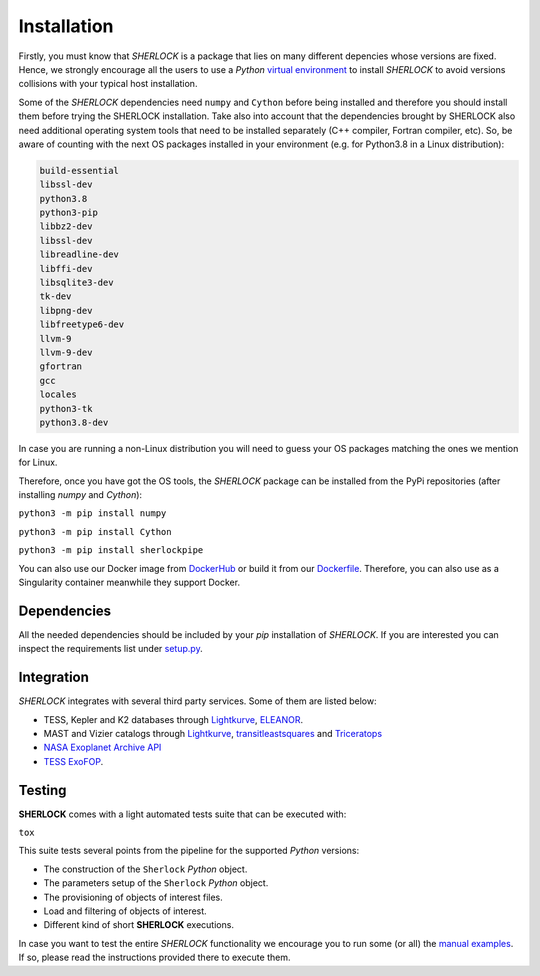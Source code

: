.. SHERLOCK PIPEline documentation master file, created by
   sphinx-quickstart on Thu Jul  8 08:43:51 2021.
   You can adapt this file completely to your liking, but it should at least
   contain the root `toctree` directive.

=============================================
Installation
=============================================

Firstly, you must know that *SHERLOCK* is a package that lies on many different depencies whose versions are fixed. Hence, we strongly encourage all the users to use a *Python* `virtual environment <https://docs.python.org/3/library/venv.html>`_ to install *SHERLOCK* to avoid versions collisions with your typical host installation.

Some of the *SHERLOCK* dependencies need ``numpy`` and ``Cython``  before being installed and therefore you should install them before trying the SHERLOCK installation. Take also into account that the dependencies brought by SHERLOCK also need additional operating system tools that need to be installed separately (C++ compiler, Fortran compiler, etc). So, be aware of counting with the next OS packages installed in your environment (e.g. for Python3.8 in a Linux distribution):

.. code-block::

   build-essential
   libssl-dev
   python3.8
   python3-pip
   libbz2-dev
   libssl-dev
   libreadline-dev
   libffi-dev
   libsqlite3-dev
   tk-dev
   libpng-dev
   libfreetype6-dev
   llvm-9
   llvm-9-dev
   gfortran
   gcc
   locales
   python3-tk
   python3.8-dev

In case you are running a non-Linux distribution you will need to guess your OS packages matching the ones we mention for Linux.

Therefore, once you have got the OS tools, the *SHERLOCK* package can be installed from the PyPi repositories (after installing `numpy` and `Cython`):

``python3 -m pip install numpy``

``python3 -m pip install Cython``

``python3 -m pip install sherlockpipe``

You can also use our Docker image from `DockerHub <https://hub.docker.com/repository/docker/sherlockpipe/sherlockpipe>`_
or build it from our `Dockerfile <https://github.com/franpoz/SHERLOCK/blob/master/docker/Dockerfile>`_. Therefore, you
can also use as a Singularity container meanwhile they support Docker.

-------------
Dependencies
-------------

All the needed dependencies should be included by your `pip` installation of *SHERLOCK*. If you are
interested you can inspect the requirements list under
`setup.py <https://github.com/franpoz/SHERLOCK/blob/master/setup.py>`_.

-----------
Integration
-----------

*SHERLOCK* integrates with several third party services. Some of them are listed below:

* TESS, Kepler and K2 databases through `Lightkurve <https://github.com/KeplerGO/lightkurve>`_, `ELEANOR <https://adina.feinste.in/eleanor/) and [LATTE](https://github.com/noraeisner/LATTE>`_.
* MAST and Vizier catalogs through `Lightkurve <https://github.com/KeplerGO/lightkurve>`_, `transitleastsquares <https://github.com/hippke/tls>`_ and `Triceratops <https://github.com/stevengiacalone/triceratops>`_
* `NASA Exoplanet Archive API <https://exoplanetarchive.ipac.caltech.edu/docs/program_interfaces.html>`_
* `TESS ExoFOP <https://exofop.ipac.caltech.edu/tess/view_toi.php>`_.

--------
Testing
--------

**SHERLOCK** comes with a light automated tests suite that can be executed with:

``tox``

This suite tests several points from the pipeline for the supported *Python* versions:

* The construction of the ``Sherlock`` *Python* object.
* The parameters setup of the ``Sherlock`` *Python* object.
* The provisioning of objects of interest files.
* Load and filtering of objects of interest.
* Different kind of short **SHERLOCK** executions.

In case you want to test the entire *SHERLOCK* functionality we encourage you to
run some (or all) the `manual examples <https://github.com/franpoz/SHERLOCK/tree/master/examples>`_.
If so, please read the instructions provided there to execute them.
